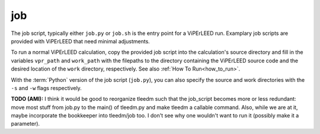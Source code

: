 .. _job_script:

job
===

The job script, typically either ``job.py`` or ``job.sh`` is the entry point for a ViPErLEED run.
Examplary job scripts are provided with ViPErLEED that need minimal adjustments.

To run a normal ViPErLEED calculation, copy the provided job script into the calculation's source directory and fill in the variables ``vpr_path`` and ``work_path`` with the filepaths to the directory containing the ViPErLEED source code and the desired location of the ``work`` directory, respectively. See also :ref:`How To Run<how_to_run>`.

With the :term:`Python` version of the job script (``job.py``), you can also specify the source and work directories with the ``-s`` and ``-w`` flags respectively.

**TODO (AMI):** I think it would be good to reorganize tleedm such that the job_script becomes more or less redundant: move most stuff from job.py to the main() of tleedm.py and make tleedm a callable command. Also, while we are at it, maybe incorporate the bookkeeper into tleedm/job too. I don't see why one wouldn't want to run it (possibly make it a parameter).